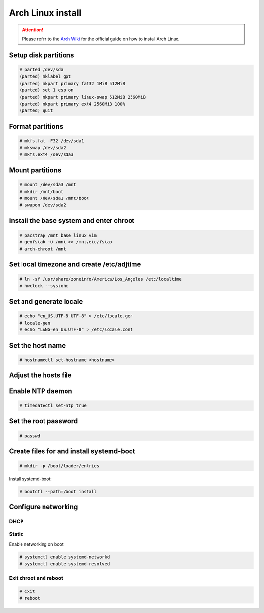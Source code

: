 ##################
Arch Linux install
##################

.. attention:: Please refer to the `Arch Wiki <https://wiki.archlinux.org>`_ for the official guide on how to install Arch Linux.

Setup disk partitions
=====================

.. code-block:: text
   
    # parted /dev/sda
    (parted) mklabel gpt
    (parted) mkpart primary fat32 1MiB 512MiB
    (parted) set 1 esp on
    (parted) mkpart primary linux-swap 512MiB 2560MiB
    (parted) mkpart primary ext4 2560MiB 100%
    (parted) quit

Format partitions
=================

.. code-block:: text

    # mkfs.fat -F32 /dev/sda1
    # mkswap /dev/sda2
    # mkfs.ext4 /dev/sda3

Mount partitions
================

.. code-block:: text

    # mount /dev/sda3 /mnt
    # mkdir /mnt/boot
    # mount /dev/sda1 /mnt/boot
    # swapon /dev/sda2

Install the base system and enter chroot
========================================

.. code-block:: text

    # pacstrap /mnt base linux vim
    # genfstab -U /mnt >> /mnt/etc/fstab
    # arch-chroot /mnt

Set local timezone and create /etc/adjtime
==========================================

.. code-block:: text

    # ln -sf /usr/share/zoneinfo/America/Los_Angeles /etc/localtime
    # hwclock --systohc

Set and generate locale
=======================

.. code-block:: text

    # echo "en_US.UTF-8 UTF-8" > /etc/locale.gen
    # locale-gen
    # echo "LANG=en_US.UTF-8" > /etc/locale.conf

Set the host name
=================

.. code-block:: text

    # hostnamectl set-hostname <hostname>

Adjust the hosts file
=====================

.. code-block:: text
    :caption: /etc/hosts

    127.0.0.1    localhost.localdomain   localhost
    ::1          localhost6.localdomain   localhost6
    192.168.1.250 $myhostname.$mydomain   $myhostname
    2001:470:8050:1::250 $myhostname.$mydomain  $myhostname

Enable NTP daemon
=================

.. code-block:: text

    # timedatectl set-ntp true

Set the root password
=====================

.. code-block:: text

    # passwd
   
Create files for and install systemd-boot 
=========================================

.. code-block:: text

    # mkdir -p /boot/loader/entries

.. code-block:: text
    :caption: /boot/loader/loader.conf

    default arch
    console-mode max
    timeout 5

.. code-block:: text
    :caption: /boot/loader/entries/arch.conf

    title Arch Linux
    linux /vmlinuz-linux
    initrd /initramfs-linux.img
    options root=/dev/sda3 net.ifnames=0

Install systemd-boot:

.. code-block:: text

    # bootctl --path=/boot install

Configure networking
====================

DHCP
----

.. code-block:: text
    :caption: /etc/systemd/network/eth0.network

    [Match]
    Name=eth0

    [Network]
    DHCP=yes

Static
------

.. code-block:: text
    :caption: /etc/systemd/network/eth0.network

    [Match]
    Name=eth0

    [Network]
    Address=192.168.1.250/24
    Gateway=192.168.1.1
    DNS=192.168.1.53

    Address=2001:470:8050:1::250/64
    Gateway=2001:470:8050:1::1
    DNS=2001:470:8050:1::53

Enable networking on boot

.. code-block:: text

    # systemctl enable systemd-networkd
    # systemctl enable systemd-resolved

Exit chroot and reboot
----------------------

.. code-block:: text

    # exit
    # reboot
